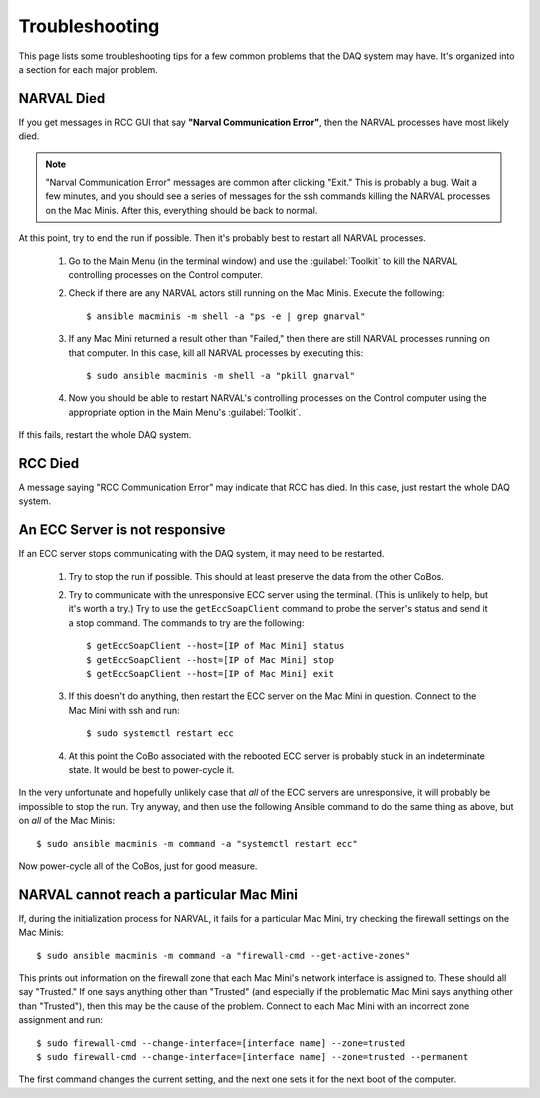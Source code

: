 ..  highlight:: bash

Troubleshooting
===============

This page lists some troubleshooting tips for a few common problems that the DAQ system may have. It's organized into a section for each major problem.

NARVAL Died
-----------

If you get messages in RCC GUI that say **"Narval Communication Error"**, then the NARVAL processes have most likely died. 

..  Note::
	"Narval Communication Error" messages are common after clicking "Exit." This is probably a bug. Wait a few minutes, and you should see a series of messages for the ssh commands killing the NARVAL processes on the Mac Minis. After this, everything should be back to normal.

At this point, try to end the run if possible. Then it's probably best to restart all NARVAL processes. 

    #. Go to the Main Menu (in the terminal window) and use the :guilabel:`Toolkit` to kill the NARVAL controlling processes on the Control computer.
    #. Check if there are any NARVAL actors still running on the Mac Minis. Execute the following::

    	$ ansible macminis -m shell -a "ps -e | grep gnarval"

    #. If any Mac Mini returned a result other than "Failed," then there are still NARVAL processes running on that computer. In this case, kill all NARVAL processes by executing this::

    	$ sudo ansible macminis -m shell -a "pkill gnarval"

    #. Now you should be able to restart NARVAL's controlling processes on the Control computer using the appropriate option in the Main Menu's :guilabel:`Toolkit`.

If this fails, restart the whole DAQ system.

RCC Died
--------

A message saying "RCC Communication Error" may indicate that RCC has died. In this case, just restart the whole DAQ system.

An ECC Server is not responsive
-------------------------------

If an ECC server stops communicating with the DAQ system, it may need to be restarted. 

	#. Try to stop the run if possible. This should at least preserve the data from the other CoBos. 

	#. Try to communicate with the unresponsive ECC server using the terminal. (This is unlikely to help, but it's worth a try.) Try to use the ``getEccSoapClient`` command to probe the server's status and send it a stop command. The commands to try are the following::

		$ getEccSoapClient --host=[IP of Mac Mini] status
		$ getEccSoapClient --host=[IP of Mac Mini] stop
		$ getEccSoapClient --host=[IP of Mac Mini] exit

	#. If this doesn't do anything, then restart the ECC server on the Mac Mini in question. Connect to the Mac Mini with ssh and run::

		$ sudo systemctl restart ecc

	#. At this point the CoBo associated with the rebooted ECC server is probably stuck in an indeterminate state. It would be best to power-cycle it.

In the very unfortunate and hopefully unlikely case that *all* of the ECC servers are unresponsive, it will probably be impossible to stop the run. Try anyway, and then use the following Ansible command to do the same thing as above, but on *all* of the Mac Minis::

	$ sudo ansible macminis -m command -a "systemctl restart ecc"

Now power-cycle all of the CoBos, just for good measure.

NARVAL cannot reach a particular Mac Mini
-----------------------------------------

If, during the initialization process for NARVAL, it fails for a particular Mac Mini, try checking the firewall settings on the Mac Minis::

	$ sudo ansible macminis -m command -a "firewall-cmd --get-active-zones"

This prints out information on the firewall zone that each Mac Mini's network interface is assigned to. These should all say "Trusted." If one says anything other than "Trusted" (and especially if the problematic Mac Mini says anything other than "Trusted"), then this may be the cause of the problem. Connect to each Mac Mini with an incorrect zone assignment and run::

	$ sudo firewall-cmd --change-interface=[interface name] --zone=trusted
	$ sudo firewall-cmd --change-interface=[interface name] --zone=trusted --permanent

The first command changes the current setting, and the next one sets it for the next boot of the computer.


